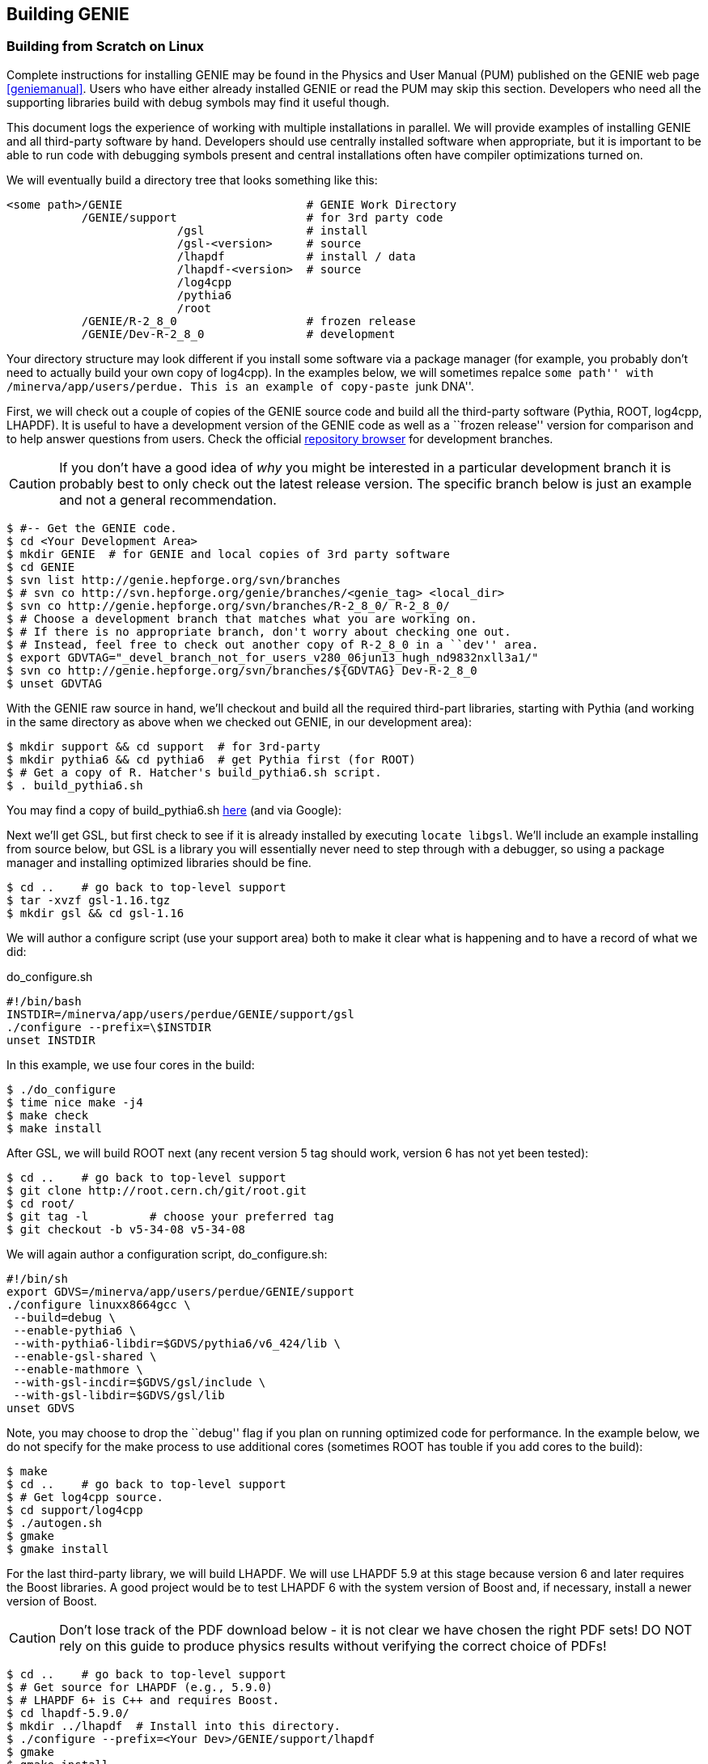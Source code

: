 
Building GENIE
--------------
[[Building-GENIE]]

Building from Scratch on Linux
~~~~~~~~~~~~~~~~~~~~~~~~~~~~~~

Complete instructions for installing GENIE may be found in the Physics and User 
Manual (PUM) published on the GENIE web page <<geniemanual>>. Users who have either 
already installed GENIE or read the PUM may skip this section. Developers 
who need all the supporting libraries build with debug symbols may find it useful 
though.

This document logs the experience of working with multiple installations in parallel. 
We will provide examples of installing GENIE and all third-party software by hand. 
Developers should use centrally installed software when appropriate, but it is important 
to be able to run code with debugging symbols present and central installations
often have compiler optimizations turned on.

We will eventually build a directory tree that looks something like this:

-----------------------
<some path>/GENIE                           # GENIE Work Directory
           /GENIE/support                   # for 3rd party code     
                         /gsl               # install
                         /gsl-<version>     # source 
                         /lhapdf            # install / data
                         /lhapdf-<version>  # source
                         /log4cpp
                         /pythia6
                         /root
           /GENIE/R-2_8_0                   # frozen release
           /GENIE/Dev-R-2_8_0               # development
-----------------------

Your directory structure may look different if you install some software via a 
package manager (for example, you probably don't need to actually build your own copy of
+log4cpp+). In the examples below, we will sometimes repalce ``some path'' with
+/minerva/app/users/perdue+. This is an example of copy-paste ``junk DNA''.

First, we will check out a couple of copies of the GENIE source code and build all 
the third-party software (Pythia, ROOT, log4cpp, LHAPDF). It is useful to have a 
development version of the GENIE code as well as a ``frozen release'' version for 
comparison and to help answer questions from users. Check the official 
https://genie.hepforge.org/trac/browser[repository browser] for development branches. 

CAUTION: If you don't have a good idea of _why_ you might be interested in a particular 
development branch it is probably best to only check out the latest release version.
The specific branch below is just an example and not a general recommendation.

-----------------------
$ #-- Get the GENIE code.
$ cd <Your Development Area>
$ mkdir GENIE  # for GENIE and local copies of 3rd party software
$ cd GENIE
$ svn list http://genie.hepforge.org/svn/branches
$ # svn co http://svn.hepforge.org/genie/branches/<genie_tag> <local_dir>
$ svn co http://genie.hepforge.org/svn/branches/R-2_8_0/ R-2_8_0/
$ # Choose a development branch that matches what you are working on.
$ # If there is no appropriate branch, don't worry about checking one out.
$ # Instead, feel free to check out another copy of R-2_8_0 in a ``dev'' area.
$ export GDVTAG="_devel_branch_not_for_users_v280_06jun13_hugh_nd9832nxll3a1/"
$ svn co http://genie.hepforge.org/svn/branches/${GDVTAG} Dev-R-2_8_0
$ unset GDVTAG
-----------------------

With the GENIE raw source in hand, we'll checkout and build all the required 
third-part libraries, starting with Pythia (and working in the same directory as 
above when we checked out GENIE, in our development area):

-----------------------
$ mkdir support && cd support  # for 3rd-party
$ mkdir pythia6 && cd pythia6  # get Pythia first (for ROOT)
$ # Get a copy of R. Hatcher's build_pythia6.sh script.
$ . build_pythia6.sh 
-----------------------

You may find a copy of +build_pythia6.sh+ 
https://genie.hepforge.org/trac/browser/trunk/src/scripts/build/ext/build_pythia6.sh[here] 
(and via Google):

Next we'll get GSL, but first check to see if it is already installed by 
executing `locate libgsl`. We'll include an example installing from source 
below, but GSL is a library you will essentially never need to step through 
with a debugger, so using a package manager and installing optimized libraries
should be fine.

-----------------------
$ cd ..    # go back to top-level support
$ tar -xvzf gsl-1.16.tgz
$ mkdir gsl && cd gsl-1.16
-----------------------

We will author a configure script (use your +support+ area) both to make it clear
what is happening and to have a record of what we did: 

.do_configure.sh
ifdef::basebackend-html[:d: \$]
ifdef::basebackend-docbook[:d: $]
ifdef::basebackend-docbook[[source,bash]]
ifdef::basebackend-html[[source,bash]]
[subs="attributes,specialcharacters"]
-----------------------
#!/bin/bash
INSTDIR=/minerva/app/users/perdue/GENIE/support/gsl
./configure --prefix={d}INSTDIR
unset INSTDIR
-----------------------

In this example, we use four cores in the build:

-----------------------
$ ./do_configure
$ time nice make -j4
$ make check
$ make install
-----------------------

After GSL, we will build ROOT next (any recent version 5 tag should work, version 6 
has not yet been tested):

-----------------------
$ cd ..    # go back to top-level support
$ git clone http://root.cern.ch/git/root.git
$ cd root/
$ git tag -l         # choose your preferred tag
$ git checkout -b v5-34-08 v5-34-08
-----------------------

We will again author a configuration script, +do_configure.sh+:

ifdef::basebackend-html[:d: \$]
ifdef::basebackend-docbook[:d: $]
ifdef::basebackend-docbook[[source,bash]]
ifdef::basebackend-html[[source,bash]]
[subs="attributes,specialcharacters"]
-----------------------
#!/bin/sh
export GDVS=/minerva/app/users/perdue/GENIE/support
./configure linuxx8664gcc \
 --build=debug \
 --enable-pythia6 \
 --with-pythia6-libdir=$GDVS/pythia6/v6_424/lib \
 --enable-gsl-shared \
 --enable-mathmore \
 --with-gsl-incdir=$GDVS/gsl/include \
 --with-gsl-libdir=$GDVS/gsl/lib
unset GDVS
-----------------------

Note, you may choose to drop the ``debug'' flag if you plan on running optimized 
code for performance. In the example below, we do not specify for the make process
to use additional cores (sometimes ROOT has touble if you add cores to the build):

-----------------------
$ make
$ cd ..    # go back to top-level support
$ # Get log4cpp source.
$ cd support/log4cpp
$ ./autogen.sh
$ gmake
$ gmake install
-----------------------

For the last third-party library, we will build LHAPDF. We will use LHAPDF 
5.9 at this stage because version 6 and later requires the Boost libraries.
A good project would be to test LHAPDF 6 with the system version of Boost and,
if necessary, install a newer version of Boost. 

CAUTION: Don't lose track of the PDF download below - it is not clear we have chosen 
the right PDF sets! DO NOT rely on this guide to produce physics results without verifying 
the correct choice of PDFs!

-----------------------
$ cd ..    # go back to top-level support
$ # Get source for LHAPDF (e.g., 5.9.0)
$ # LHAPDF 6+ is C++ and requires Boost.
$ cd lhapdf-5.9.0/
$ mkdir ../lhapdf  # Install into this directory.
$ ./configure --prefix=<Your Dev>/GENIE/support/lhapdf
$ gmake
$ gmake install
$ # Now we have to actually download a few PDFs.
$ # Do we choose the right ones? Who knows? Not much guidance...
$ cd bin  # bin dir in lhapdf-5.9.0
$ ./lhapdf-getdata GRV98lo.LHgrid --dest=<Your Dev>/GENIE/support/lhapdf
$ ./lhapdf-getdata GRV98nlo.LHgrid --dest=<Your Dev>/GENIE/support/lhapdf
-----------------------

Next, we will build GENIE. We will keep a pair of scripts to configure our 
environments, first for the frozen release:

.environment_genie.sh
ifdef::basebackend-html[:d: \$]
ifdef::basebackend-docbook[:d: $]
ifdef::basebackend-docbook[[source,bash]]
ifdef::basebackend-html[[source,bash]]
[subs="attributes,specialcharacters"]
-----------------------
#!/bin/bash
echo "Setting GENIE environment variables..."
export GENIEBASE=/minerva/app/users/perdue/GENIE
export GENIE={d}GENIEBASE/R-2_8_0
export PYTHIA6={d}GENIEBASE/support/pythia6/v6_424/lib
export ROOTSYS={d}GENIEBASE/support/root
export LOG4CPP_INC={d}GENIEBASE/support/log4cpp/include
export LOG4CPP_LIB={d}GENIEBASE/support/log4cpp/lib
export LHAPATH={d}GENIEBASE/support/lhapdf
export LHAPDF_INC={d}GENIEBASE/support/lhapdf/include
export LHAPDF_LIB={d}GENIEBASE/support/lhapdf/lib
export XSECSPLINEDIR={d}GENIEBASE/data
export LD_LIBRARY_PATH={d}LHAPDF_LIB:{d}LD_LIBRARY_PATH
export LD_LIBRARY_PATH=/usr/lib64:{d}LD_LIBRARY_PATH
export LD_LIBRARY_PATH={d}LOG4CPP_LIB:{d}LD_LIBRARY_PATH
export LD_LIBRARY_PATH={d}PYTHIA6:{d}LD_LIBRARY_PATH
export LD_LIBRARY_PATH={d}ROOTSYS/lib:{d}LD_LIBRARY_PATH
export LD_LIBRARY_PATH={d}GENIE/lib:{d}LD_LIBRARY_PATH
export PATH={d}GENIE/bin:{d}ROOTSYS/bin:{d}PATH
unset GENIEBASE
-----------------------

And for the development installation: 

.environment_devgenie.sh
ifdef::basebackend-html[:d: \$]
ifdef::basebackend-docbook[:d: $]
ifdef::basebackend-docbook[[source,bash]]
ifdef::basebackend-html[[source,bash]]
[subs="attributes,specialcharacters"]
-----------------------
#!/bin/bash
echo "Setting GENIE environment variables..."
export GENIEBASE=/minerva/app/users/perdue/GENIE
export GENIE={d}GENIEBASE/Dev-R-2_8_0
export PYTHIA6={d}GENIEBASE/support/pythia6/v6_424/lib
export ROOTSYS={d}GENIEBASE/support/root
export LOG4CPP_INC={d}GENIEBASE/support/log4cpp/include
export LOG4CPP_LIB={d}GENIEBASE/support/log4cpp/lib
export LHAPATH={d}GENIEBASE/support/lhapdf
export LHAPDF_INC={d}GENIEBASE/support/lhapdf/include
export LHAPDF_LIB={d}GENIEBASE/support/lhapdf/lib
export XSECSPLINEDIR={d}GENIEBASE/data
export LD_LIBRARY_PATH={d}LHAPDF_LIB:{d}LD_LIBRARY_PATH
export LD_LIBRARY_PATH=/usr/lib64:{d}LD_LIBRARY_PATH
export LD_LIBRARY_PATH={d}LOG4CPP_LIB:{d}LD_LIBRARY_PATH
export LD_LIBRARY_PATH={d}PYTHIA6:{d}LD_LIBRARY_PATH
export LD_LIBRARY_PATH={d}ROOTSYS/lib:{d}LD_LIBRARY_PATH
export LD_LIBRARY_PATH={d}GENIE/lib:{d}LD_LIBRARY_PATH
export PATH={d}GENIE/bin:{d}ROOTSYS/bin:{d}PATH
unset GENIEBASE
-----------------------
Note that +\$GENIEBASE+ must be correctly re-defined in the above scripts for your 
work area.

First, we'll build the frozen release. Go to the source directory we checked out 
from the SVN repository and add a configuration script:

.do_configure.sh
ifdef::basebackend-html[:d: \$]
ifdef::basebackend-docbook[:d: $]
ifdef::basebackend-docbook[[source,bash]]
ifdef::basebackend-html[[source,bash]]
[subs="attributes,specialcharacters"]
-----------------------
#!/bin/bash
./configure \
  --enable-doxygen-doc \
  --enable-debug \
  --enable-test \
  --enable-numi \
  --enable-gsl \
  --enable-rwght \
  --with-optimiz-level=O0 \
  --with-doxygen-path=/usr/bin/doxygen \
  --with-log4cpp-inc={d}LOG4CPP_INC \
  --with-log4cpp-lib={d}LOG4CPP_LIB \
  --with-libxml2-inc=your path to the xml lib include dir
  --with-libxml2-lib=your path to the xml lib lib dir
-----------------------

Note that we use some of the environment variables from our environment script, so 
be sure to source that script first. Also, feel free to point to a different location
for DOXYGEN, etc. if appropriate.
Run the configure script (or type the options by hand). Then execute `gmake`. 
(If you choose to enable a prefix or if you would like to make a system-wide 
installation, you may then `gmake install`, but this is not necessary if the 
produced binaries are in your +\$PATH+.)


Building from Scratch on OSX
~~~~~~~~~~~~~~~~~~~~~~~~~~~~~~

The process is very similar to that on Linux. First, check out a copy of the GENIE source 
code in the same way as described above. On newer versions of OSX, Apple has stopped 
supporting the Gnu toolchain - this means that `g++` is actually `clang`, the LLVM 
compiler. This is a problem for GENIE as of 2.8 (but a problem we hope to solve in the
near future).

You may install the real GNU gcc fairly easily with either Fink, MacPorts, or Homebrew. 
The simplest is probably Homebrew: http://brew.sh.
First, get Xcode from the Mac App Store (it is free). Then, launch Xcode and open the 
Preferences pane. Click on ``Downloads'' and install the Command Line Tools.
Next, install Homebrew according to the instructions on their webpage. Finally, install
GCC with `brew install apple-gcc42`. 

Then check out and build Pythia6. Note, to build Pythia6, you need a Fortran compiler 
and modern Apple computers may not have one. 
To install gfortran with homebrew, simply run `brew install gfortran`.

Next, install GSL (first, check to see if it is installed with `mdfind libgsl`). 
It can be installed from source, but it is fine to use a package manager like 
Homebrew: `brew install gsl`.

Then, install ROOT as above, with an appropriately modified setup script, e.g.:

----------------------------------
#!/bin/sh
./configure macosx64 \
  --build=debug \
  --enable-pythia6 \ 
  --with-pythia6-libdir=<some path>/GENIE/support/pythia6/v6_424/lib \
  --enable-gsl-shared \
  --enable-mathmore \
  --with-gsl-incdir=/usr/local/include \
  --with-gsl-libdir=/usr/local/lib
----------------------------------

Note by default ROOT will build with `clang` instead of the `g++-4.2` we plan on 
building GENIE with. This may or may not be a problem (not clear yet). `lldb` appears
to be able to step through code built with both. 
After ROOT, install log4cpp. You may build from source as above or use a package 
manager, e.g., `brew install log4cpp`.

For the last third-party library, install LHAPDF. Sadly, there is no Homebrew formula for it.

With everything installed, we are ready to install GENIE. Create environment and setup 
scripts patterned after those above. If your version of OSX did not support GCC, then 
we need to edit the GENIE Makefile to use the version we installed with Homebrew. 
If you installed +apple-gcc42+, then edit +\$GENIE/src/make/Make.include+ so that it sets its
compiler and linker like so: 

-------------------------------
CXX = g++-4.2
LD  = g++-4.2
-------------------------------


Working with the Repository
~~~~~~~~~~~~~~~~~~~~~~~~~~~

GENIE is managed with a Subversion (http://svnbook.red-bean.com[SVN]) repository on HEPForge. 
The repository is browsable on the web: https://genie.hepforge.org/trac/browser

-----------------------
$ svn list http://genie.hepforge.org/svn/branches
$ export GDVTAG="_devel_branch_not_for_users_v280_06jun13_hugh_nd9832nxll3a1/"
$ svn co http://genie.hepforge.org/svn/branches/$GDVTAG Dev-R-2_8_0
$ svn info
Path: .
URL: http://genie.hepforge.org/svn/branches/_devel_...
Repository Root: http://genie.hepforge.org/svn
Repository UUID: cc9776de-3512-45ca-aafc-e2d9ed43c22c
Revision: 3966
Node Kind: directory
Schedule: normal
Last Changed Author: sboyd11
Last Changed Rev: 3966
Last Changed Date: 2013-09-24 06:19:43 -0500 (Tue, 24 Sep 2013)
-----------------------

We can examine the remote repository:

-----------------------
$ svn info http://genie.hepforge.org/svn/branches/${GDVTAG}
Path: _devel_...
URL: http://genie.hepforge.org/svn/branches/_devel_...
Repository Root: http://genie.hepforge.org/svn
Repository UUID: cc9776de-3512-45ca-aafc-e2d9ed43c22c
Revision: 3984
Node Kind: directory
Last Changed Author: sboyd11
Last Changed Rev: 3981
Last Changed Date: 2013-10-04 03:26:08 -0500 (Fri, 04 Oct 2013)
-----------------------

Here is an example update with conflict resolution (choose the repository version):

-----------------------
$ svn up
U    config/master_config.xml
U    config/Messenger.xml
U    config/UserPhysicsOptions.xml
A    config/AlvarezRusoCOHXSec.xml
A    config/COHXSecAR.xml
U    src/scripts/setup/genie-config
U    src/CrossSections/GSLXSecFunc.cxx
U    src/CrossSections/LinkDef.h
U    src/CrossSections/COHXSecAR.h
U    src/CrossSections/GSLXSecFunc.h
U    src/CrossSections/COHXSecAR.cxx
U    src/Conventions/KinePhaseSpace.h
D    src/Coherent/COHHadronicSystemGeneratorAR.cxx
D    src/Coherent/COHPrimaryLeptonGeneratorAR.cxx
D    src/Coherent/COHKinematicsGeneratorAR.h
D    src/Coherent/COHHadronicSystemGeneratorAR.h
D    src/Coherent/COHKinematicsGeneratorAR.cxx
D    src/Coherent/COHPrimaryLeptonGeneratorAR.h
U    src/Coherent/LinkDef.h
D    src/Coherent/COHPrimaryLeptonGenerator.cxx
A    src/Coherent/COHPrimaryLeptonGenerator.cxx
Conflict discovered in 'src/Coherent/COHElKinematicsGenerator.cxx'.
Select: (p) postpone, (df) diff-full, (e) edit,
        (mc) mine-conflict, (tc) theirs-conflict,
        (s) show all options: tc
G    src/Coherent/COHElKinematicsGenerator.cxx
U    src/Coherent/COHKinematicsGenerator.h
D    src/Coherent/COHHadronicSystemGenerator.h
A    src/Coherent/COHHadronicSystemGenerator.h
U    src/Coherent/COHKinematicsGenerator.cxx
D    src/Coherent/COHPrimaryLeptonGenerator.h
A    src/Coherent/COHPrimaryLeptonGenerator.h
D    src/Coherent/COHHadronicSystemGenerator.cxx
A    src/Coherent/COHHadronicSystemGenerator.cxx
U    src/Coherent/COHElKinematicsGenerator.h
U    src/AlvarezRuso/AlvarezRusoCOHXSec.cxx
U    src/AlvarezRuso/coh_multidiff.cxx
A    src/AlvarezRuso/coh_multidiff_current.cxx
U    src/AlvarezRuso/LinkDef.h
A    src/AlvarezRuso/coh_multidiff_current.h
A    src/Numerical/RootNDIntegrator.cxx
A    src/Numerical/MultiDimIntegrator.h
A    src/Numerical/RootNDIntegrator.h
A    src/Numerical/Simpson2DWrap.cxx
A    src/Numerical/MultiDimIntegrator.cxx
A    src/Numerical/Simpson2DWrap.h
U    src/stdapp/Makefile
A    src/stdapp/gCohARLookup.cxx
U    Makefile
Updated to revision 3984.
-----------------------

Now when we run `info` we see the most recent change has updated.

-----------------------
$ svn info
Path: .
URL: http://genie.hepforge.org/svn/branches/_devel_...
Repository Root: http://genie.hepforge.org/svn
Repository UUID: cc9776de-3512-45ca-aafc-e2d9ed43c22c
Revision: 3984
Node Kind: directory
Schedule: normal
Last Changed Author: sboyd11
Last Changed Rev: 3981
Last Changed Date: 2013-10-04 03:26:08 -0500 (Fri, 04 Oct 2013)
-----------------------

Once we have updated we need only `gmake` in our project directory with the 
environment configured (use your GENIE setup script).

Note, Subversion cares about how you check a repository out with respect to whether or 
not you may commit to it later. In order to be able to commit to a repository, use, 
for example:

---------
svn co svn+ssh://svn.hepforge.org/hepforge/svn/genie/branches/${GDVTAG} Dev-R-2_8_0
---------

You will need the appropriate repository permissions to do this. 
